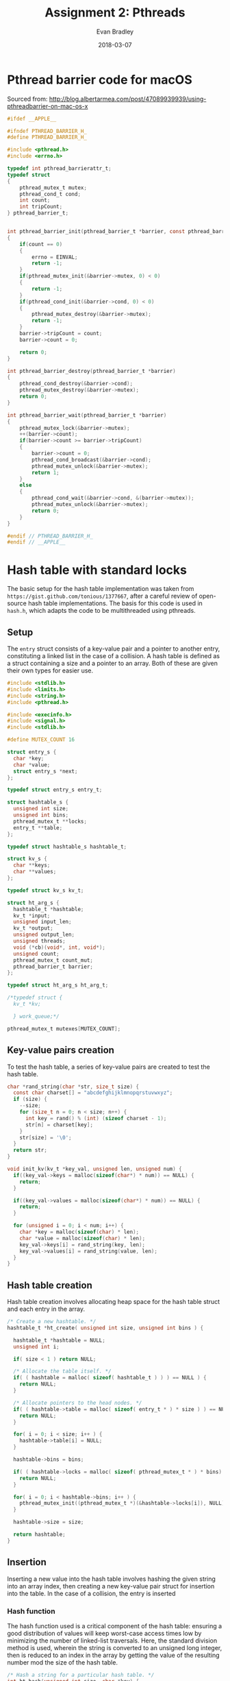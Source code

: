 #+TITLE: Assignment 2: Pthreads
#+AUTHOR: Evan Bradley
#+DATE: 2018-03-07
#+STARTUP: overview

* Pthread barrier code for macOS
Sourced from: http://blog.albertarmea.com/post/47089939939/using-pthreadbarrier-on-mac-os-x
#+BEGIN_SRC c :tangle barriers.h
  #ifdef __APPLE__

  #ifndef PTHREAD_BARRIER_H_
  #define PTHREAD_BARRIER_H_

  #include <pthread.h>
  #include <errno.h>

  typedef int pthread_barrierattr_t;
  typedef struct
  {
      pthread_mutex_t mutex;
      pthread_cond_t cond;
      int count;
      int tripCount;
  } pthread_barrier_t;


  int pthread_barrier_init(pthread_barrier_t *barrier, const pthread_barrierattr_t *attr, unsigned int count)
  {
      if(count == 0)
      {
          errno = EINVAL;
          return -1;
      }
      if(pthread_mutex_init(&barrier->mutex, 0) < 0)
      {
          return -1;
      }
      if(pthread_cond_init(&barrier->cond, 0) < 0)
      {
          pthread_mutex_destroy(&barrier->mutex);
          return -1;
      }
      barrier->tripCount = count;
      barrier->count = 0;

      return 0;
  }

  int pthread_barrier_destroy(pthread_barrier_t *barrier)
  {
      pthread_cond_destroy(&barrier->cond);
      pthread_mutex_destroy(&barrier->mutex);
      return 0;
  }

  int pthread_barrier_wait(pthread_barrier_t *barrier)
  {
      pthread_mutex_lock(&barrier->mutex);
      ++(barrier->count);
      if(barrier->count >= barrier->tripCount)
      {
          barrier->count = 0;
          pthread_cond_broadcast(&barrier->cond);
          pthread_mutex_unlock(&barrier->mutex);
          return 1;
      }
      else
      {
          pthread_cond_wait(&barrier->cond, &(barrier->mutex));
          pthread_mutex_unlock(&barrier->mutex);
          return 0;
      }
  }

  #endif // PTHREAD_BARRIER_H_
  #endif // __APPLE__
#+END_SRC
* Hash table with standard locks
The basic setup for the hash table implementation was taken from
=https://gist.github.com/tonious/1377667=, after a careful review of open-source
hash table implementations. The basis for this code is used in =hash.h=, which
adapts the code to be multithreaded using pthreads.

** Setup
The =entry= struct consists of a key-value pair and a pointer to another entry,
constituting a linked list in the case of a collision. A hash table is defined
as a struct containing a size and a pointer to an array. Both of these are given
their own types for easier use.
#+BEGIN_SRC c :tangle hash.h
  #include <stdlib.h>
  #include <limits.h>
  #include <string.h>
  #include <pthread.h>

  #include <execinfo.h>
  #include <signal.h>
  #include <stdlib.h>

  #define MUTEX_COUNT 16

  struct entry_s {
    char *key;
    char *value;
    struct entry_s *next;
  };

  typedef struct entry_s entry_t;

  struct hashtable_s {
    unsigned int size;
    unsigned int bins;
    pthread_mutex_t **locks;
    entry_t **table;
  };

  typedef struct hashtable_s hashtable_t;

  struct kv_s {
    char **keys;
    char **values;
  };

  typedef struct kv_s kv_t;

  struct ht_arg_s {
    hashtable_t *hashtable;
    kv_t *input;
    unsigned input_len;
    kv_t *output;
    unsigned output_len;
    unsigned threads;
    void (*cb)(void*, int, void*);
    unsigned count;
    pthread_mutex_t count_mut;
    pthread_barrier_t barrier;
  };

  typedef struct ht_arg_s ht_arg_t;

  /*typedef struct {
    kv_t *kv;

    } work_queue;*/

  pthread_mutex_t mutexes[MUTEX_COUNT];

#+END_SRC

** Key-value pairs creation
To test the hash table, a series of key-value pairs are created to test the hash
table.
#+BEGIN_SRC c :tangle hash.h
  char *rand_string(char *str, size_t size) {
    const char charset[] = "abcdefghijklmnopqrstuvwxyz";
    if (size) {
      --size;
      for (size_t n = 0; n < size; n++) {
        int key = rand() % (int) (sizeof charset - 1);
        str[n] = charset[key];
      }
      str[size] = '\0';
    }
    return str;
  }

  void init_kv(kv_t *key_val, unsigned len, unsigned num) {
    if((key_val->keys = malloc(sizeof(char*) * num)) == NULL) {
      return;
    }

    if((key_val->values = malloc(sizeof(char*) * num)) == NULL) {
      return;
    }

    for (unsigned i = 0; i < num; i++) {
      char *key = malloc(sizeof(char) * len);
      char *value = malloc(sizeof(char) * len);
      key_val->keys[i] = rand_string(key, len);
      key_val->values[i] = rand_string(value, len);
    }
  }
#+END_SRC
** Hash table creation
Hash table creation involves allocating heap space for the hash table struct and
each entry in the array.
#+BEGIN_SRC c :tangle hash.h
  /* Create a new hashtable. */
  hashtable_t *ht_create( unsigned int size, unsigned int bins ) {

    hashtable_t *hashtable = NULL;
    unsigned int i;

    if( size < 1 ) return NULL;

    /* Allocate the table itself. */
    if( ( hashtable = malloc( sizeof( hashtable_t ) ) ) == NULL ) {
      return NULL;
    }

    /* Allocate pointers to the head nodes. */
    if( ( hashtable->table = malloc( sizeof( entry_t * ) * size ) ) == NULL ) {
      return NULL;
    }

    for( i = 0; i < size; i++ ) {
      hashtable->table[i] = NULL;
    }

    hashtable->bins = bins;

    if( ( hashtable->locks = malloc( sizeof( pthread_mutex_t * ) * bins) ) == NULL ) {
      return NULL;
    }

    for( i = 0; i < hashtable->bins; i++ ) {
      pthread_mutex_init((pthread_mutex_t *)(&hashtable->locks[i]), NULL);
    }

    hashtable->size = size;

    return hashtable;
  }
#+END_SRC

** Insertion
Inserting a new value into the hash table involves hashing the given string into
an array index, then creating a new key-value pair struct for insertion into the
table. In the case of a collision, the entry is inserted
*** Hash function
The hash function used is a critical component of the hash table: ensuring a
good distribution of values will keep worst-case access times low by minimizing
the number of linked-list traversals. Here, the standard division method is
used, wherein the string is converted to an unsigned long integer, then is
reduced to an index in the array by getting the value of the resulting number
mod the size of the hash table.
#+BEGIN_SRC c :tangle hash.h
  /* Hash a string for a particular hash table. */
  int ht_hash(unsigned int size, char *key) {
    unsigned long int hashval = 0;
    unsigned int i = 0;

    /* Convert our string to an integer */
    while( hashval < ULONG_MAX && i < strlen( key ) ) {
      hashval = hashval << 8;
      hashval += key[ i ];
      i++;
    }

    return hashval % size;
  }

  unsigned hash_board(unsigned size, uint8_t board[4][4]) {
    unsigned long hashval = 0;
    unsigned i = 0;

    /* Convert our string to an integer */
    while(hashval < ULONG_MAX && i < 16) {
      hashval = hashval << 8;
      hashval += board[i / 4][i % 4];
      i++;
    }

    return hashval % size;
  }
#+END_SRC

*** Creating a new key-value pair
Creating the pair is simple: the string values for each are copied into the
struct to be inserted into the hash table.
#+BEGIN_SRC c :tangle hash.h
  /* Create a key-value pair. */
  entry_t *ht_newpair( char *key, char *value ) {
    entry_t *newpair;

    if( ( newpair = malloc( sizeof( entry_t ) ) ) == NULL ) {
      return NULL;
    }

    if( ( newpair->key = strdup( key ) ) == NULL ) {
      return NULL;
    }

    if( ( newpair->value = strdup( value ) ) == NULL ) {
      return NULL;
    }

    newpair->next = NULL;

    return newpair;
  }
#+END_SRC

*** Inserting the key-value pair
#+BEGIN_SRC c :tangle hash.h
  /* Insert a key-value pair into a hash table. */
  // hashtable_t *hashtable, char *key, char *value
  void *ht_set_fn(void *arg) {
    ht_arg_t *set_args = (ht_arg_t*) arg;
    hashtable_t *hashtable = set_args->hashtable;
    char *key;
    char *value;
    int idx = 0;
    unsigned i = 0;
    entry_t *newpair = NULL;
    entry_t *next = NULL;
    entry_t *last = NULL;
    pthread_mutex_t* lock;

    while (i < set_args->input_len) {
      pthread_mutex_lock(&set_args->count_mut);
      i = set_args->count;
      set_args->count++;
      pthread_mutex_unlock(&set_args->count_mut);

      // Check in case another thread incremented the count
      // before the lock was granted to this thread.
      if (i >= set_args->input_len) {
        break;
      }

      key = set_args->input->keys[i];
      value = set_args->input->values[i];

      idx = ht_hash( hashtable->size, key );
      //lock = (pthread_mutex_t*)(&hashtable->locks[idx % hashtable->bins]);
      //lock = (pthread_mutex_t*)(&hashtable->locks[0]);
      //lock = (pthread_mutex_t *)(&hashtable->locks[idx % hashtable->bins]);
      lock = &mutexes[idx % hashtable->bins];

      pthread_mutex_lock(lock);
      next = hashtable->table[idx];

      while( next != NULL && next->key != NULL && strcmp( key, next->key ) > 0 ) {
        last = next;
        next = next->next;
      }

      /* There's already a pair.  Let's replace that string. */
      if( next != NULL && next->key != NULL && strcmp( key, next->key ) == 0 ) {

        free( next->value );
        next->value = strdup( value );

      /* Nope, could't find it.  Time to grow a pair. */
      } else {
        newpair = ht_newpair( key, value );

        /* We're at the start of the linked list in this index. */
        if( next == hashtable->table[ idx ] ) {
          newpair->next = next;
          hashtable->table[ idx ] = newpair;

        /* We're at the end of the linked list in this index. */
        } else if ( next == NULL ) {
          last->next = newpair;

        /* We're in the middle of the list. */
        } else  {
          newpair->next = next;
          last->next = newpair;
        }
      }

      set_args->cb(set_args, i, set_args->input->values[i]);
      pthread_mutex_unlock(lock);
    }

    pthread_barrier_wait(&set_args->barrier);

    pthread_exit((void*) 0);
  }

  void ht_set(ht_arg_t *args) {
    pthread_t threads[args->threads];

    for (unsigned i = 0; i < args->threads; i++) {
      printf("Starting thread: %d\n", i);
      pthread_create(&threads[i], NULL, *ht_set_fn, (void *)(args));
    }
  }
#+END_SRC

** Retrieval
#+BEGIN_SRC c :tangle hash.h
  /* Retrieve a key-value pair from a hash table. */
  void *ht_get_fn( void* arg ) {
    ht_arg_t *get_args = (ht_arg_t*) arg;
    hashtable_t *hashtable = get_args->hashtable;
    char *key;
    char *value;
    unsigned int idx = 0;
    unsigned i = 0;
    entry_t *pair;
    pthread_mutex_t* lock;

    printf("count: %d\n", get_args->count);

    while(i < get_args->output_len) {
      pthread_mutex_lock(&get_args->count_mut);
      i = get_args->count;
      get_args->count++;
      pthread_mutex_unlock(&get_args->count_mut);

      if (i >= get_args->input_len) {
        break;
      }

      key = get_args->input->keys[i];
      value = get_args->input->values[i];

      idx = ht_hash( hashtable->size, key );

      lock = &mutexes[idx % hashtable->bins];

      pthread_mutex_lock(lock);

      /* Step through the bin, looking for our value. */
      pair = hashtable->table[ idx ];
      while( pair != NULL && pair->key != NULL && strcmp( key, pair->key ) > 0 ) {
        pair = pair->next;
      }
      pthread_mutex_unlock(lock);

      printf("%s\n", pair->value);
      /* Did we actually find anything? */
      if( pair == NULL || pair->key == NULL || strcmp( key, pair->key ) != 0 ) {
        get_args->cb(get_args, i, NULL);
      } else {
        get_args->cb(get_args, i, pair->value);
      }

      //pthread_mutex_unlock(lock);
    }

    pthread_barrier_wait(&get_args->barrier);

    pthread_exit((void*) 0);
  }

  /*
   ,* TODO: Merge this with ht_set if the two don't differ.
   ,*/
  void ht_get(ht_arg_t *args) {
    pthread_t threads[args->threads];

    for (unsigned i = 0; i < args->threads; i++) {
      printf("Starting get thread: %d\n", i);
      pthread_create(&threads[i], NULL, *ht_get_fn, (void *)(args));
    }
  }
#+END_SRC

** Simple return function
To return a single value for testing the hash table, a callback function was
written that stores the value in the argument variable.
#+BEGIN_SRC c :tangle hash.h
  void store_value(void* arg, int idx, void* value) {
    ht_arg_t* args = (ht_arg_t*) arg;

    if (value == NULL) {
      args->output->values[idx] = "not found";
    } else {
      printf("Setting value %s at %d\n", (char *) value, idx);
      args->output->values[idx] = strdup((char*) value);
    }
  }
#+END_SRC

** Increment function
#+BEGIN_SRC c :tangle hash.h
  void inc_count(void* arg, int idx, void* value) {
    ht_arg_t* args = (ht_arg_t*) arg;
    printf("Count is now: %d\n", idx);
  }
#+END_SRC
* 15-puzzle
** Setup
The hash table functions are imported to allow for caching board states.
#+BEGIN_SRC c :tangle puzzle.h
  #include <stdint.h>

  typedef struct {
    uint8_t board[4][4];
    uint8_t pos[2];
    hashtable_t *table;
  } puzzle_t;

  #define INIT_BOARD {{ 1,  2,  3,  4}, \
                      { 5,  6,  7,  8}, \
                      { 9, 10, 11, 12}, \
                      {13, 14, 15, 16}}
#+END_SRC

** Board utilities
#+BEGIN_SRC c :tangle puzzle.h
  void shuffle_board(puzzle_t *puzzle) {
    uint8_t temp;

    for (unsigned i; i < 256; i++) {
      uint8_t k = rand() % 4;
      uint8_t l = rand() % 4;
      uint8_t m = rand() % 4;
      uint8_t n = rand() % 4;
      //printf("k: %u, l: %u, m: %u, n: %u\n", k, l, m, n);

      temp = puzzle->board[k][l];
      puzzle->board[k][l] = puzzle->board[m][n];
      puzzle->board[m][n] = temp;
    }

    // Do this in a separate array since the check
    // may actually be done less times than the
    // number of shuffle swaps.
    for (uint8_t i; i < 4; i++) {
      for (uint8_t j; j < 4; j++) {
        if (puzzle->board[i][j] == 16) {
          puzzle->pos[0] = i;
          puzzle->pos[1] = j;
        }
      }
    }
  }

  uint8_t[4][4] clone_board(uint8_t board) {
    uint8_t new_board[4][4];

    for (uint8_t i = 0; i < 4; i++) {
      for (uint8_t j = 0; j < 4; j++) {
        new_board[i][j] = board[i][j];
      }
    }

    return new_board;
  }

  void print_board(uint8_t board[4][4]) {
    for (uint8_t i = 0; i < 4; i++) {
      for (uint8_t j = 0; j < 4; j++) {
        printf("%u\t", board[i][j]);
      }
      printf("\n");
    }
  }
#+END_SRC

** Make moves
#+BEGIN_SRC c :tangle puzzle.h
  void puzzle_step(puzzle_t *puzzle) {
    uint8_t temp;
    uint8_t x = puzzle->pos[0];
    uint8_t y = puzzle->pos[1];

    if (x > 0) {
      uint8_t board_l[4][4] = clone_board(puzzle->board);

      temp = board_l[x][y];
      board_l[x][y] = board_l[x - 1][y];
      board_l[x - 1][y] = temp;

      // process
    }
  }
#+END_SRC
* Testing program
The first portion of the =assignment2.c= code involves importing the necessary
headers and creating the appropriate utility functions.

#+BEGIN_SRC c :tangle assignment2.c
  /*
   * assignment2.c
   * Author: Evan Bradley
   */

  #include <stdio.h>
  #include <math.h>
  #include <sys/timeb.h>
  #include "barriers.h"
  #include "hash.h"
  #include "puzzle.h"
#+END_SRC

A timing function from the course Moodle page is used for timing.
#+BEGIN_SRC c :tangle assignment2.c
  void handler(int sig) {
    void *array[10];
    size_t size;

    // get void*'s for all entries on the stack
    size = backtrace(array, 10);

    // print out all the frames to stderr
    fprintf(stderr, "Error: signal %d:\n", sig);
    backtrace_symbols_fd(array, size, 2);
    exit(1);
  }

  /*
   ,* The following function is taken from matvec.c on the Moodle coursepage.
   ,*/
  double read_timer() {
      struct timeb tm;
      ftime(&tm);
      return (double) tm.time + (double) tm.millitm / 1000.0;
  }

  int main(int argc, char **argv) {
    //signal(SIGSEGV, handler);

    pthread_t threads[4];
    unsigned thread_count = 2;
    hashtable_t *hashtable = ht_create(20, 16); //65536
    unsigned count = 0;
    char* values[] = { "lmao", "kek" };
    kv_t* kv_arr;
    unsigned num_values = 4;
    unsigned v = 0;
    ht_arg_t *args;

    kv_arr = malloc(sizeof(kv_t));
    init_kv(kv_arr, 4, num_values);

    for (unsigned i = 0; i < num_values; i++) {
      printf("%s: %s\n", kv_arr->keys[i], kv_arr->values[i]);
    }

    for (unsigned i = 0; i < MUTEX_COUNT; i++ ) {
      pthread_mutex_init(&mutexes[i], NULL);
    }

    args = malloc(sizeof(ht_arg_t));

    args->hashtable = hashtable;
    args->input = kv_arr;
    args->cb = &inc_count;
    args->count = 0;
    args->threads = 2;
    args->input_len = num_values;
    pthread_mutex_init(&args->count_mut, NULL);
    pthread_barrier_init(&args->barrier, NULL, 3);

    ht_set(args);

    printf("Waiting on threads\n");
    pthread_barrier_wait(&args->barrier);

    printf("Passed barrier\n");

    args->count = 0;

    args->output = malloc(sizeof(kv_t));
    if((args->output->keys = malloc(sizeof(char*) * num_values)) == NULL) {
      return 1;
    }

    if((args->output->values = malloc(sizeof(char*) * num_values)) == NULL) {
      return 1;
    }

    args->output_len = num_values;
    args->cb = &store_value;
    pthread_barrier_init(&args->barrier, NULL, 3);

    ht_get(args);
    pthread_barrier_wait(&args->barrier);
    printf("Passed second barrier.\n");

    for (unsigned i = 0; i < num_values; i++) {
      printf("%s: %s\n", args->output->keys[i], args->output->values[i]);
    }

    puzzle_t puzzle = {INIT_BOARD, {3, 3}, hashtable};

    shuffle_board(&puzzle);

    print_board(puzzle.board);

    /*for (unsigned t = 0; t < thread_count; t++) {
      ht_arg_t args;
      args.hashtable = hashtable;
      args.key = "ayy";
      args.value = values[v];
      args.cb = &inc_count;
      args.count = &count;
      pthread_create(&threads[t], NULL, *ht_set, (void*)(&args));
      printf("created thread %u\n", t);
      printf("v: %u\n", v);
    }*/

    //while (count != 2);

    /*for (unsigned i = 0; i < num_values; i++) {
    }*/

    //printf("Count: %d\n", args->count);

    //printf("%d\n", hashtable->bins);

    return 0;
  }
#+END_SRC
